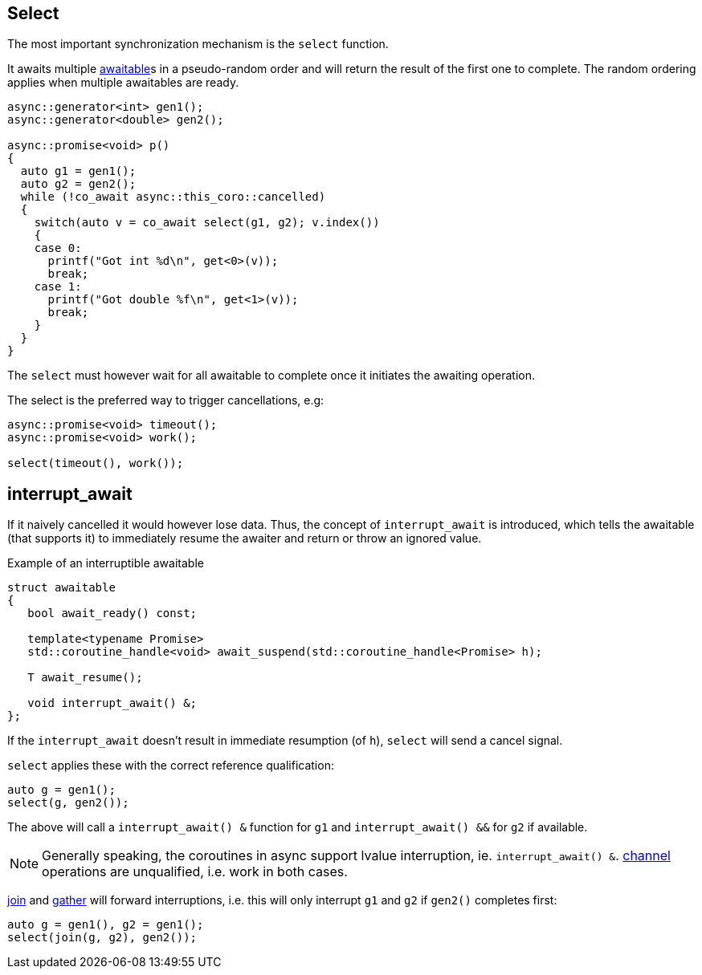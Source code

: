 [#design:select]
== Select

The most important synchronization mechanism is the `select` function.

It awaits multiple <<awaitable,awaitable>>s in a pseudo-random order
and will return the result of the first one to complete.
The random ordering applies when multiple awaitables are ready.

[source,cpp]
----
async::generator<int> gen1();
async::generator<double> gen2();

async::promise<void> p()
{
  auto g1 = gen1();
  auto g2 = gen2();
  while (!co_await async::this_coro::cancelled)
  {
    switch(auto v = co_await select(g1, g2); v.index())
    {
    case 0:
      printf("Got int %d\n", get<0>(v));
      break;
    case 1:
      printf("Got double %f\n", get<1>(v));
      break;
    }
  }
}
----

The `select` must however wait for all awaitable to complete
once it initiates the awaiting operation.

The select is the preferred way to trigger cancellations, e.g:

[source,cpp]
----
async::promise<void> timeout();
async::promise<void> work();

select(timeout(), work());
----

[#design:interrupt_await]
== interrupt_await

If it naively cancelled it would however lose data.
Thus, the concept of  `interrupt_await` is introduced,
which tells the awaitable (that supports it)
to immediately resume the awaiter and return or throw an ignored value.

.Example of an interruptible awaitable
[source,cpp]
----
struct awaitable
{
   bool await_ready() const;

   template<typename Promise>
   std::coroutine_handle<void> await_suspend(std::coroutine_handle<Promise> h);

   T await_resume();

   void interrupt_await() &;
};
----

If the `interrupt_await` doesn't result in immediate resumption (of `h`),
`select` will send a cancel signal.

`select` applies these with the correct reference qualification:

[source,cpp]
----
auto g = gen1();
select(g, gen2());
----

The above will call a `interrupt_await() &` function for `g1` and `interrupt_await() &&` for `g2` if available.

NOTE: Generally speaking, the coroutines in async support lvalue interruption, ie. `interrupt_await() &`.
<<channel,channel>> operations are unqualified, i.e. work in both cases.

<<join,join>> and <<gather, gather>> will forward interruptions,
i.e. this will only interrupt `g1` and `g2` if `gen2()` completes first:

[source,cpp]
----
auto g = gen1(), g2 = gen1();
select(join(g, g2), gen2());
----

